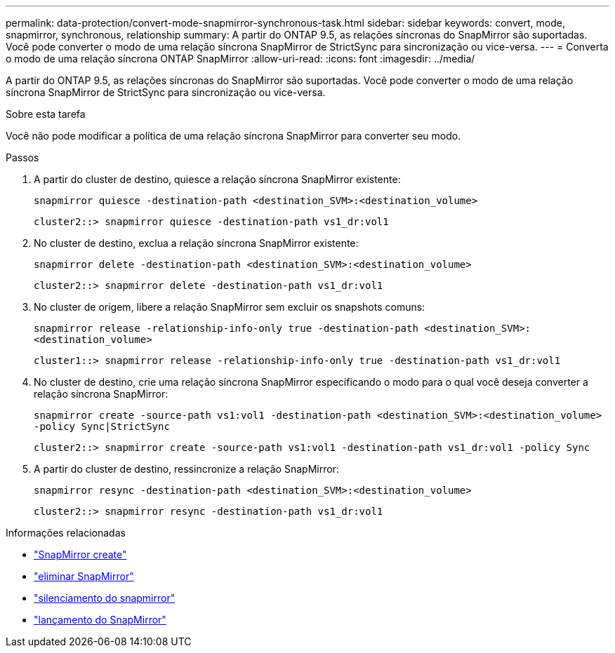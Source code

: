 ---
permalink: data-protection/convert-mode-snapmirror-synchronous-task.html 
sidebar: sidebar 
keywords: convert, mode, snapmirror, synchronous, relationship 
summary: A partir do ONTAP 9.5, as relações síncronas do SnapMirror são suportadas. Você pode converter o modo de uma relação síncrona SnapMirror de StrictSync para sincronização ou vice-versa. 
---
= Converta o modo de uma relação síncrona ONTAP SnapMirror
:allow-uri-read: 
:icons: font
:imagesdir: ../media/


[role="lead"]
A partir do ONTAP 9.5, as relações síncronas do SnapMirror são suportadas. Você pode converter o modo de uma relação síncrona SnapMirror de StrictSync para sincronização ou vice-versa.

.Sobre esta tarefa
Você não pode modificar a política de uma relação síncrona SnapMirror para converter seu modo.

.Passos
. A partir do cluster de destino, quiesce a relação síncrona SnapMirror existente:
+
`snapmirror quiesce -destination-path <destination_SVM>:<destination_volume>`

+
[listing]
----
cluster2::> snapmirror quiesce -destination-path vs1_dr:vol1
----
. No cluster de destino, exclua a relação síncrona SnapMirror existente:
+
`snapmirror delete -destination-path <destination_SVM>:<destination_volume>`

+
[listing]
----
cluster2::> snapmirror delete -destination-path vs1_dr:vol1
----
. No cluster de origem, libere a relação SnapMirror sem excluir os snapshots comuns:
+
`snapmirror release -relationship-info-only true -destination-path <destination_SVM>:<destination_volume>`

+
[listing]
----
cluster1::> snapmirror release -relationship-info-only true -destination-path vs1_dr:vol1
----
. No cluster de destino, crie uma relação síncrona SnapMirror especificando o modo para o qual você deseja converter a relação síncrona SnapMirror:
+
`snapmirror create -source-path vs1:vol1 -destination-path <destination_SVM>:<destination_volume> -policy Sync|StrictSync`

+
[listing]
----
cluster2::> snapmirror create -source-path vs1:vol1 -destination-path vs1_dr:vol1 -policy Sync
----
. A partir do cluster de destino, ressincronize a relação SnapMirror:
+
`snapmirror resync -destination-path <destination_SVM>:<destination_volume>`

+
[listing]
----
cluster2::> snapmirror resync -destination-path vs1_dr:vol1
----


.Informações relacionadas
* link:https://docs.netapp.com/us-en/ontap-cli/snapmirror-create.html["SnapMirror create"^]
* link:https://docs.netapp.com/us-en/ontap-cli/snapmirror-delete.html["eliminar SnapMirror"^]
* link:https://docs.netapp.com/us-en/ontap-cli/snapmirror-quiesce.html["silenciamento do snapmirror"^]
* link:https://docs.netapp.com/us-en/ontap-cli/snapmirror-release.html["lançamento do SnapMirror"^]

